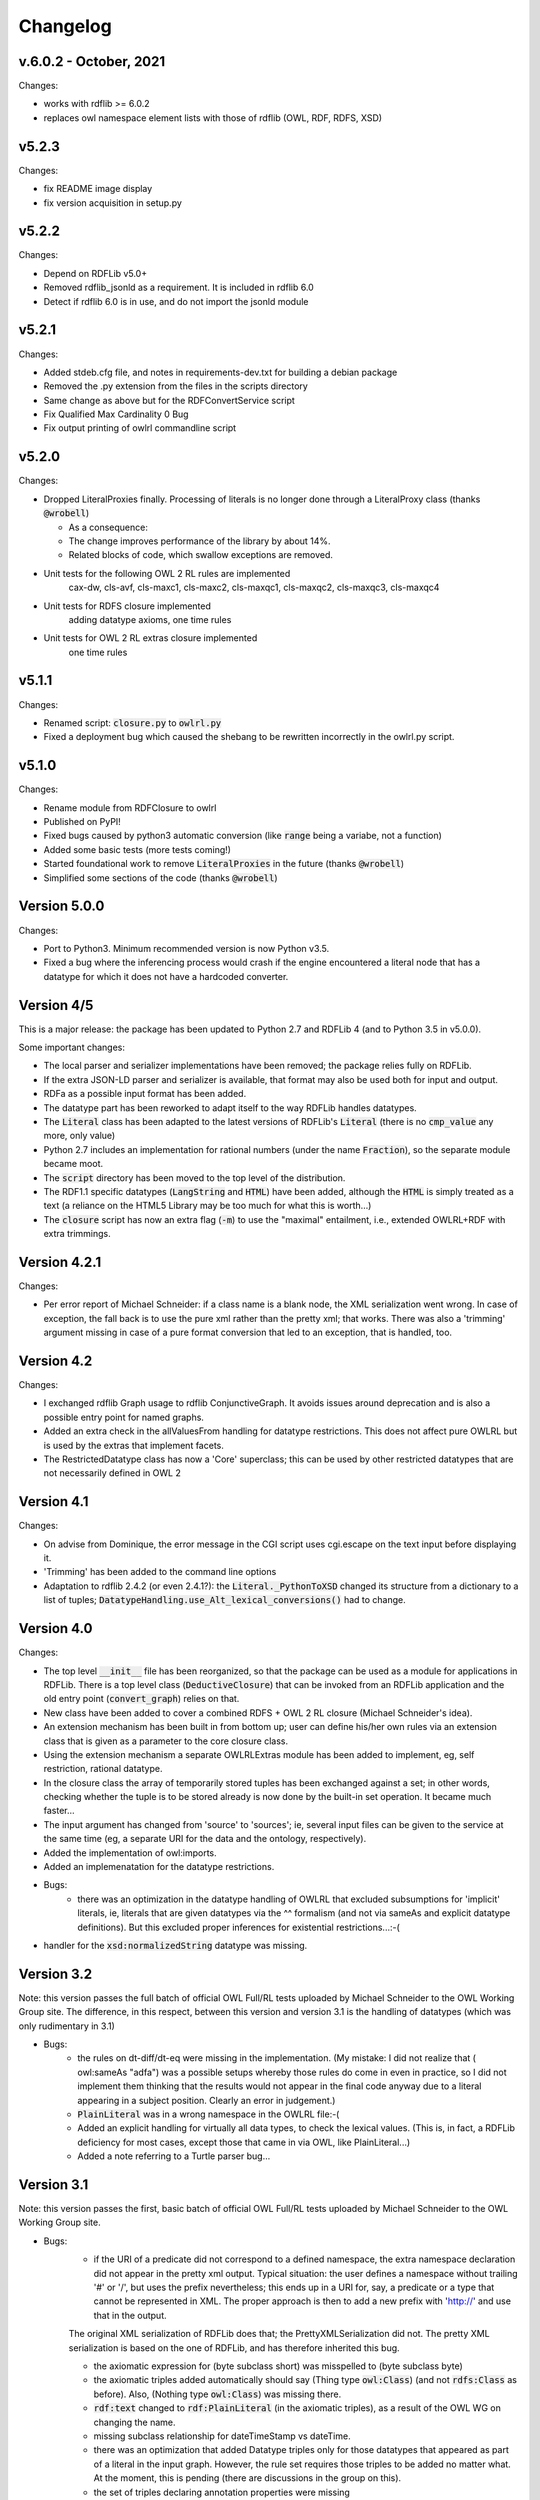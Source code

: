 Changelog
---------

v.6.0.2 - October, 2021
~~~~~~~~~~~~~~~~~~~~~~~
Changes:

* works with rdflib >= 6.0.2
* replaces owl namespace element lists with those of rdflib (OWL, RDF, RDFS, XSD)

v5.2.3
~~~~~~

Changes:

* fix README image display
* fix version acquisition in setup.py

v5.2.2
~~~~~~

Changes:

* Depend on RDFLib v5.0+

* Removed rdflib_jsonld as a requirement. It is included in rdflib 6.0

* Detect if rdflib 6.0 is in use, and do not import the jsonld module


v5.2.1
~~~~~~

Changes:

* Added stdeb.cfg file, and notes in requirements-dev.txt for building a debian package

* Removed the .py extension from the files in the scripts directory

* Same change as above but for the RDFConvertService script

* Fix Qualified Max Cardinality 0 Bug

* Fix output printing of owlrl commandline script


v5.2.0
~~~~~~

Changes:

* Dropped LiteralProxies finally. Processing of literals is no longer done through a LiteralProxy class (thanks :code:`@wrobell`)

  * As a consequence:

  * The change improves performance of the library by about 14%.

  * Related blocks of code, which swallow exceptions are removed.

* Unit tests for the following OWL 2 RL rules are implemented
    cax-dw,
    cls-avf,
    cls-maxc1,
    cls-maxc2,
    cls-maxqc1,
    cls-maxqc2,
    cls-maxqc3,
    cls-maxqc4

* Unit tests for RDFS closure implemented
    adding datatype axioms,
    one time rules

* Unit tests for OWL 2 RL extras closure implemented
    one time rules


v5.1.1
~~~~~~

Changes:

* Renamed script: :code:`closure.py` to :code:`owlrl.py`

* Fixed a deployment bug which caused the shebang to be rewritten incorrectly in the owlrl.py script.


v5.1.0
~~~~~~

Changes:

* Rename module from RDFClosure to owlrl

* Published on PyPI!

* Fixed bugs caused by python3 automatic conversion (like :code:`range` being a variabe, not a function)

* Added some basic tests (more tests coming!)

* Started foundational work to remove :code:`LiteralProxies` in the future (thanks :code:`@wrobell`)

* Simplified some sections of the code (thanks :code:`@wrobell`)



Version 5.0.0
~~~~~~~~~~~~~

Changes:

* Port to Python3. Minimum recommended version is now Python v3.5.

* Fixed a bug where the inferencing process would crash if the engine encountered a literal node that has a datatype for which it does not have a hardcoded converter.



Version 4/5
~~~~~~~~~~~

This is a major release: the package has been updated to Python 2.7 and RDFLib 4 (and to Python 3.5 in v5.0.0).

Some important changes:

* The local parser and serializer implementations have been removed; the package relies fully on RDFLib.

* If the extra JSON-LD parser and serializer is available, that format may also be used both for input and output.

* RDFa as a possible input format has been added.

* The datatype part has been reworked to adapt itself to the way RDFLib handles datatypes.

* The :code:`Literal` class has been adapted to the latest versions of RDFLib's :code:`Literal` (there is no :code:`cmp_value` any more, only value)

* Python 2.7 includes an implementation for rational numbers (under the name :code:`Fraction`), so the separate module became moot.

* The :code:`script` directory has been moved to the top level of the distribution.

* The RDF1.1 specific datatypes (:code:`LangString` and :code:`HTML`) have been added, although the :code:`HTML`  is simply treated as a text (a reliance on the HTML5 Library may be too much for what this is worth…)

* The :code:`closure` script has now an extra flag (:code:`-m`) to use the "maximal" entailment, i.e., extended OWLRL+RDF with extra trimmings.


Version 4.2.1
~~~~~~~~~~~~~

Changes:

* Per error report of Michael Schneider: if a class name is a blank node, the XML serialization went wrong. In case of exception, the fall back is to use the pure xml rather than the pretty xml; that works. There was also a 'trimming' argument missing in case of a pure format conversion that led to an exception, that is handled, too.

Version 4.2
~~~~~~~~~~~

Changes:

* I exchanged rdflib Graph usage to rdflib ConjunctiveGraph. It avoids issues around deprecation and is also a possible entry point for named graphs.

* Added an extra check in the allValuesFrom handling for datatype restrictions. This does not affect pure OWLRL but is used by the extras that implement facets.

* The RestrictedDatatype class has now a 'Core' superclass; this can be used by other restricted datatypes that are not necessarily defined in OWL 2

Version 4.1
~~~~~~~~~~~

Changes:

* On advise from Dominique, the error message in the CGI script uses cgi.escape on the text input before displaying it.

* 'Trimming' has been added to the command line options

* Adaptation to rdflib 2.4.2 (or even 2.4.1?): the :code:`Literal._PythonToXSD` changed its structure from a dictionary to a list of tuples; :code:`DatatypeHandling.use_Alt_lexical_conversions()` had to change.

Version 4.0
~~~~~~~~~~~

Changes:

* The top level :code:`__init__` file has been reorganized, so that the package can be used as a module for applications in RDFLib. There is a top level class (:code:`DeductiveClosure`) that can be invoked from an RDFLib application and the old entry point (:code:`convert_graph`) relies on that.

* New class have been added to cover a combined RDFS + OWL 2 RL closure (Michael Schneider's idea).

* An extension mechanism has been built in from bottom up; user can define his/her own rules via an extension class that is given as a parameter to the core closure class.

* Using the extension mechanism a separate OWLRLExtras module has been added to implement, eg, self restriction, rational datatype.

* In the closure class the array of temporarily stored tuples has been exchanged against a set; in other words, checking whether the tuple is to be stored already is now done by the built-in set operation. It became much faster...

* The input argument has changed from 'source' to 'sources'; ie, several input files can be given to the service at the same time (eg, a separate URI for the data and the ontology, respectively).

* Added the implementation of owl:imports.

* Added an implemenatation for the datatype restrictions.

* Bugs:
    * there was an optimization in the datatype handling of OWLRL that excluded subsumptions for 'implicit' literals, ie, literals that are given datatypes via the ^^ formalism (and not via sameAs and explicit datatype definitions). But this excluded proper inferences for existential restrictions...:-(

* handler for the :code:`xsd:normalizedString` datatype was missing.

Version 3.2
~~~~~~~~~~~

Note: this version passes the full batch of official OWL Full/RL tests uploaded by Michael Schneider to the OWL Working Group site. The difference, in this respect, between this version and version 3.1 is the handling of datatypes (which was only rudimentary in 3.1)

* Bugs:
    * the rules on dt-diff/dt-eq were missing in the implementation. (My mistake: I did not realize that ( owl:sameAs "adfa") was a possible setups whereby those rules do come in even in practice, so I did not implement them thinking that the results would not appear in the final code anyway due to a literal appearing in a subject position. Clearly an error in judgement.)

    * :code:`PlainLiteral` was in a wrong namespace in the OWLRL file:-(

    * Added an explicit handling for virtually all data types, to check the lexical values. (This is, in fact, a RDFLib deficiency for most cases, except those that came in via OWL, like PlainLiteral...)

    * Added a note referring to a Turtle parser bug...

Version 3.1
~~~~~~~~~~~

Note: this version passes the first, basic batch of official OWL Full/RL tests uploaded by Michael Schneider to the OWL Working Group site.

* Bugs:
    * if the URI of a predicate did not correspond to a defined namespace, the extra namespace declaration did not appear in the pretty xml output. Typical situation: the user defines a namespace without trailing '#' or '/', but uses the prefix nevertheless; this ends up in a URI for, say, a predicate or a type that cannot be represented in XML. The proper approach is then to add a new prefix with 'http://' and use that in the output.

    The original XML serialization of RDFLib does that; the PrettyXMLSerialization did not. The pretty XML serialization is based on the one of RDFLib, and has therefore inherited this bug.

    * the axiomatic expression for (byte subclass short) was misspelled to (byte subclass byte)

    * the axiomatic triples added automatically should say (Thing type :code:`owl:Class`) (and not :code:`rdfs:Class` as before). Also, (Nothing type :code:`owl:Class`) was missing there.

    * :code:`rdf:text` changed to :code:`rdf:PlainLiteral` (in the axiomatic triples), as a result of the OWL WG on changing the name.

    * missing subclass relationship for dateTimeStamp vs dateTime.

    * there was an optimization that added Datatype triples only for those datatypes that appeared as part of a literal in the input graph. However, the rule set requires those triples to be added no matter what. At the moment, this is pending (there are discussions in the group on this).

    * the set of triples declaring annotation properties were missing

    * error message for asymmetric properties was bogus (has :code:`%p` instead of :code:`%s` in the text).

    * there was a leftover error message via exceptions for :code:`owl:Nothing` check.

    * rule :code:`scm-eqc2` was missing :-(

* New Features:
    * added some support to booleans; essentially introducing a stronger check (according to XSD the :code:`"111"^xsd:boolean` is not a valid boolean values, though RDFLib accepts it as such...).

    * triples with a bnode predicate were systematically filtered out when added to a graph. However, incoming ontologies may include statements like '[ owl:inverseOf P]', and processing those through the rule set requires to allow such triples during deduction. Lucklily RDFLib is relaxed on that. So such 'generalized' triples are now allowed during the forward chaining and are filtered out only once, right before serialization.

    * some improvements on the datatype handling:
        * adding type relationships to super(data)types. For example, if the original graph includes (:code:`<B> rdf:type xsd:short`), then the triple (:code:`<B> rdf:type xsd:integer`), etc, is also added. As an optimization the (:code:`xsd:short rdfs:subClassOf xsd:integer`) triples are not added, but the direct datatyping is done instead.
        * adding disjointness information on datatypes on top of the hierarchy. This means that inconsistencies of the sort :code:`<B> ex:prop 123 . <B> ex:prop "1"^^xsd:boolean`. will be detected (integers and booleans must be disjoing per XSD; the explicit type relationships and the disjointness of some data types will trigger the necessary rules).

    Note that, mainly the first rule, is really useful when generic nodes are used as datatypes, as opposed to explicit literals.

    * added the possibility to set the input format explicitly, and changed the RDFConvert script accordingly (the service is not yet changed...).

    * added the possibility to consume standard input.
